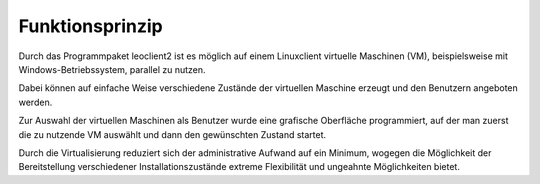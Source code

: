 Funktionsprinzip
================

Durch das Programmpaket leoclient2 ist es möglich auf einem Linuxclient virtuelle Maschinen (VM), beispielsweise mit Windows-Betriebssystem, parallel zu nutzen.

Dabei können auf einfache Weise verschiedene Zustände der virtuellen Maschine erzeugt und den Benutzern angeboten werden. 

Zur Auswahl der virtuellen Maschinen als Benutzer wurde eine grafische Oberfläche programmiert, auf der man zuerst die zu nutzende VM auswählt und dann den gewünschten Zustand startet.

Durch die Virtualisierung reduziert sich der administrative Aufwand auf ein Minimum, wogegen die Möglichkeit der Bereitstellung verschiedener Installationszustände extreme Flexibilität und ungeahnte Möglichkeiten bietet. 
